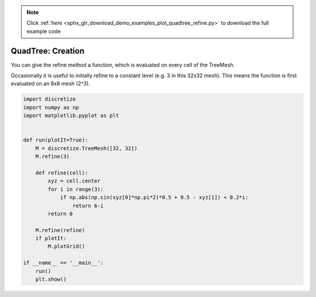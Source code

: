 .. note::
    :class: sphx-glr-download-link-note

    Click :ref:`here <sphx_glr_download_demo_examples_plot_quadtree_refine.py>` to download the full example code
.. rst-class:: sphx-glr-example-title

.. _sphx_glr_demo_examples_plot_quadtree_refine.py:


QuadTree: Creation
==================

You can give the refine method a function, which is evaluated on every
cell of the TreeMesh.

Occasionally it is useful to initially refine to a constant level
(e.g. 3 in this 32x32 mesh). This means the function is first evaluated
on an 8x8 mesh (2^3).


.. image:: /demo_examples/images/sphx_glr_plot_quadtree_refine_001.png
    :class: sphx-glr-single-img





.. code-block:: default

    import discretize
    import numpy as np
    import matplotlib.pyplot as plt


    def run(plotIt=True):
        M = discretize.TreeMesh([32, 32])
        M.refine(3)

        def refine(cell):
            xyz = cell.center
            for i in range(3):
                if np.abs(np.sin(xyz[0]*np.pi*2)*0.5 + 0.5 - xyz[1]) < 0.2*i:
                    return 6-i
            return 0

        M.refine(refine)
        if plotIt:
            M.plotGrid()

    if __name__ == '__main__':
        run()
        plt.show()


.. rst-class:: sphx-glr-timing

   **Total running time of the script:** ( 0 minutes  0.100 seconds)


.. _sphx_glr_download_demo_examples_plot_quadtree_refine.py:


.. only :: html

 .. container:: sphx-glr-footer
    :class: sphx-glr-footer-example



  .. container:: sphx-glr-download

     :download:`Download Python source code: plot_quadtree_refine.py <plot_quadtree_refine.py>`



  .. container:: sphx-glr-download

     :download:`Download Jupyter notebook: plot_quadtree_refine.ipynb <plot_quadtree_refine.ipynb>`


.. only:: html

 .. rst-class:: sphx-glr-signature

    `Gallery generated by Sphinx-Gallery <https://sphinx-gallery.readthedocs.io>`_
